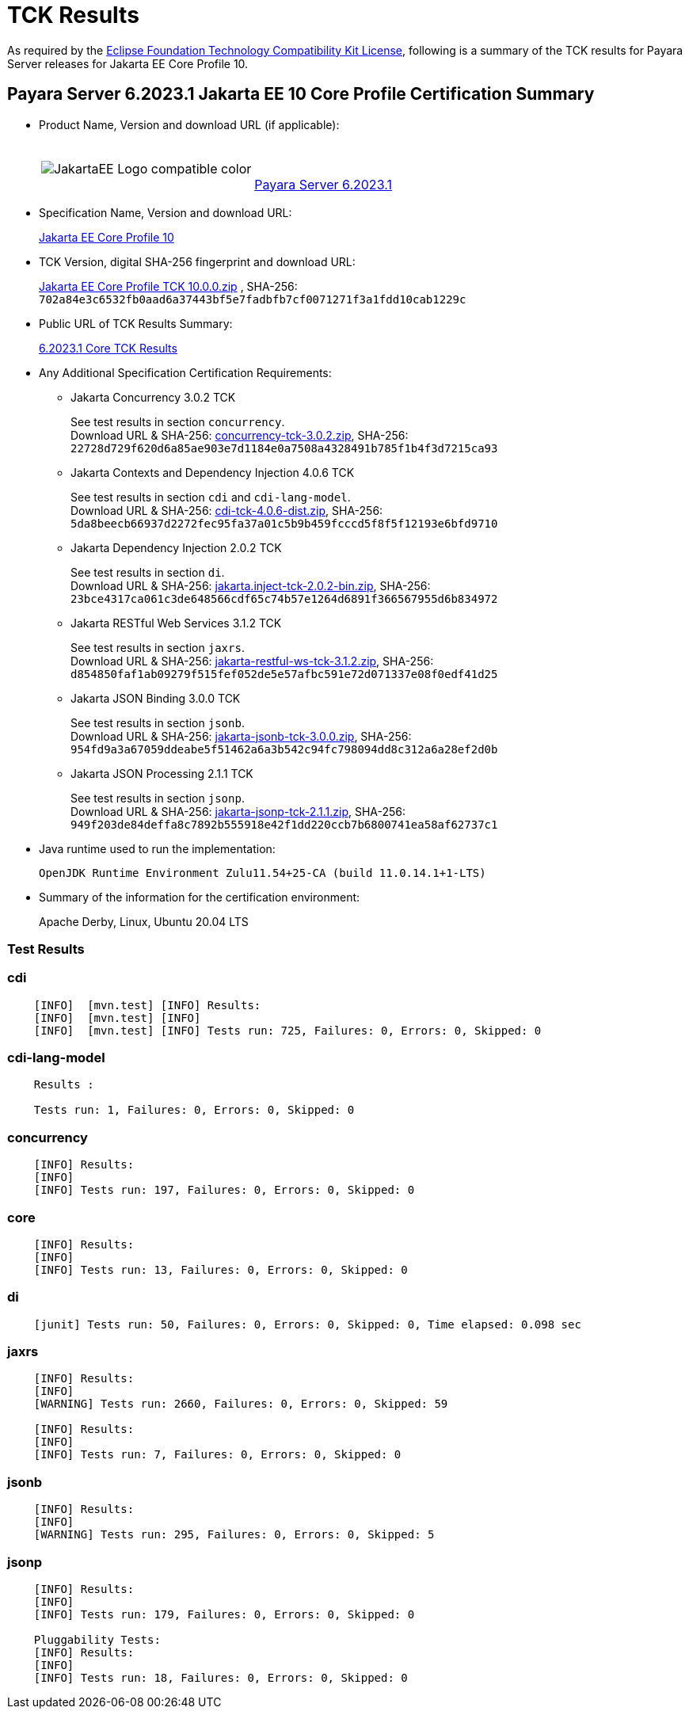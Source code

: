 [[tck-results]]
= TCK Results

As required by the https://www.eclipse.org/legal/tck.php[Eclipse Foundation Technology Compatibility Kit License], following is a summary of the TCK results for Payara Server releases for Jakarta EE Core Profile 10.

[[payara-server-results]]
== Payara Server 6.2023.1 Jakarta EE 10 Core Profile Certification Summary

- Product Name, Version and download URL (if applicable):
+
[cols="1,2",grid=none,frame=none]
|===
|image:JakartaEE_Logo_compatible-color.png[]
|
{empty} +
{empty} +
https://www.payara.fish/downloads/payara-platform-community-edition[Payara Server 6.2023.1]
|===

- Specification Name, Version and download URL:
+
https://jakarta.ee/specifications/coreprofile/10/[Jakarta EE Core Profile 10]
- TCK Version, digital SHA-256 fingerprint and download URL:
+
https://download.eclipse.org/jakartaee/coreprofile/10.0/jakarta-core-profile-tck-10.0.0.zip[Jakarta EE Core Profile TCK 10.0.0.zip]
, SHA-256: `702a84e3c6532fb0aad6a37443bf5e7fadbfb7cf0071271f3a1fdd10cab1229c`

- Public URL of TCK Results Summary:
+
https://docs.payara.fish/community/docs/6.2023.1/Jakarta%20EE%20Certification/6.2023.1/6.2023.1%20Core%20TCK%20Results.html[6.2023.1 Core TCK Results]

- Any Additional Specification Certification Requirements:

** Jakarta Concurrency 3.0.2 TCK
+
See test results in section `concurrency`. +
Download URL & SHA-256:
https://download.eclipse.org/jakartaee/concurrency/3.0/concurrency-tck-3.0.2.zip[concurrency-tck-3.0.2.zip],
SHA-256:  `22728d729f620d6a85ae903e7d1184e0a7508a4328491b785f1b4f3d7215ca93`

** Jakarta Contexts and Dependency Injection 4.0.6 TCK
+
See test results in section `cdi` and `cdi-lang-model`. +
Download URL & SHA-256:
https://download.eclipse.org/ee4j/cdi/4.0/cdi-tck-4.0.6-dist.zip[cdi-tck-4.0.6-dist.zip],
SHA-256:  `5da8beecb66937d2272fec95fa37a01c5b9b459fcccd5f8f5f12193e6bfd9710`

** Jakarta Dependency Injection 2.0.2 TCK
+
See test results in section `di`. +
Download URL & SHA-256:
https://download.eclipse.org/ee4j/cdi/inject/2.0/jakarta.inject-tck-2.0.2-bin.zip[jakarta.inject-tck-2.0.2-bin.zip],
SHA-256: `23bce4317ca061c3de648566cdf65c74b57e1264d6891f366567955d6b834972`

** Jakarta RESTful Web Services 3.1.2 TCK
+
See test results in section `jaxrs`. +
Download URL & SHA-256:
https://download.eclipse.org/jakartaee/restful-ws/3.1/jakarta-restful-ws-tck-3.1.2.zip[jakarta-restful-ws-tck-3.1.2.zip],
SHA-256: `d854850faf1ab09279f515fef052de5e57afbc591e72d071337e08f0edf41d25`

** Jakarta JSON Binding 3.0.0 TCK
+
See test results in section `jsonb`. +
Download URL & SHA-256:
https://download.eclipse.org/jakartaee/jsonb/3.0/jakarta-jsonb-tck-3.0.0.zip[jakarta-jsonb-tck-3.0.0.zip],
SHA-256: `954fd9a3a67059ddeabe5f51462a6a3b542c94fc798094dd8c312a6a28ef2d0b`

** Jakarta JSON Processing 2.1.1 TCK
+
See test results in section `jsonp`. +
Download URL & SHA-256:
https://download.eclipse.org/jakartaee/jsonp/2.1/jakarta-jsonp-tck-2.1.1.zip[jakarta-jsonp-tck-2.1.1.zip],
SHA-256: `949f203de84deffa8c7892b555918e42f1dd220ccb7b6800741ea58af62737c1`

- Java runtime used to run the implementation:
+
`OpenJDK Runtime Environment Zulu11.54+25-CA (build 11.0.14.1+1-LTS)`


- Summary of the information for the certification environment:
+
Apache Derby, Linux, Ubuntu 20.04 LTS +

=== Test Results

### cdi

```
    [INFO]  [mvn.test] [INFO] Results:
    [INFO]  [mvn.test] [INFO]
    [INFO]  [mvn.test] [INFO] Tests run: 725, Failures: 0, Errors: 0, Skipped: 0
```


### cdi-lang-model

```
    Results :

    Tests run: 1, Failures: 0, Errors: 0, Skipped: 0
```

### concurrency

```
    [INFO] Results:
    [INFO]
    [INFO] Tests run: 197, Failures: 0, Errors: 0, Skipped: 0
```

### core

```
    [INFO] Results:
    [INFO]
    [INFO] Tests run: 13, Failures: 0, Errors: 0, Skipped: 0
```

### di

```
    [junit] Tests run: 50, Failures: 0, Errors: 0, Skipped: 0, Time elapsed: 0.098 sec
```

### jaxrs

```
    [INFO] Results:
    [INFO]
    [WARNING] Tests run: 2660, Failures: 0, Errors: 0, Skipped: 59

    [INFO] Results:
    [INFO]
    [INFO] Tests run: 7, Failures: 0, Errors: 0, Skipped: 0
```

### jsonb

```
    [INFO] Results:
    [INFO]
    [WARNING] Tests run: 295, Failures: 0, Errors: 0, Skipped: 5
```

### jsonp

```
    [INFO] Results:
    [INFO]
    [INFO] Tests run: 179, Failures: 0, Errors: 0, Skipped: 0

    Pluggability Tests:
    [INFO] Results:
    [INFO]
    [INFO] Tests run: 18, Failures: 0, Errors: 0, Skipped: 0
```